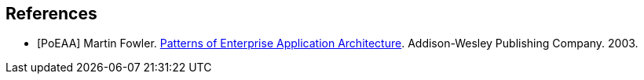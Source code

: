 == References

[bibliography]
- [[[PoEAA]]] Martin Fowler. https://www.martinfowler.com/books/eaa.html[Patterns of Enterprise Application Architecture].
  Addison-Wesley Publishing Company. 2003.
